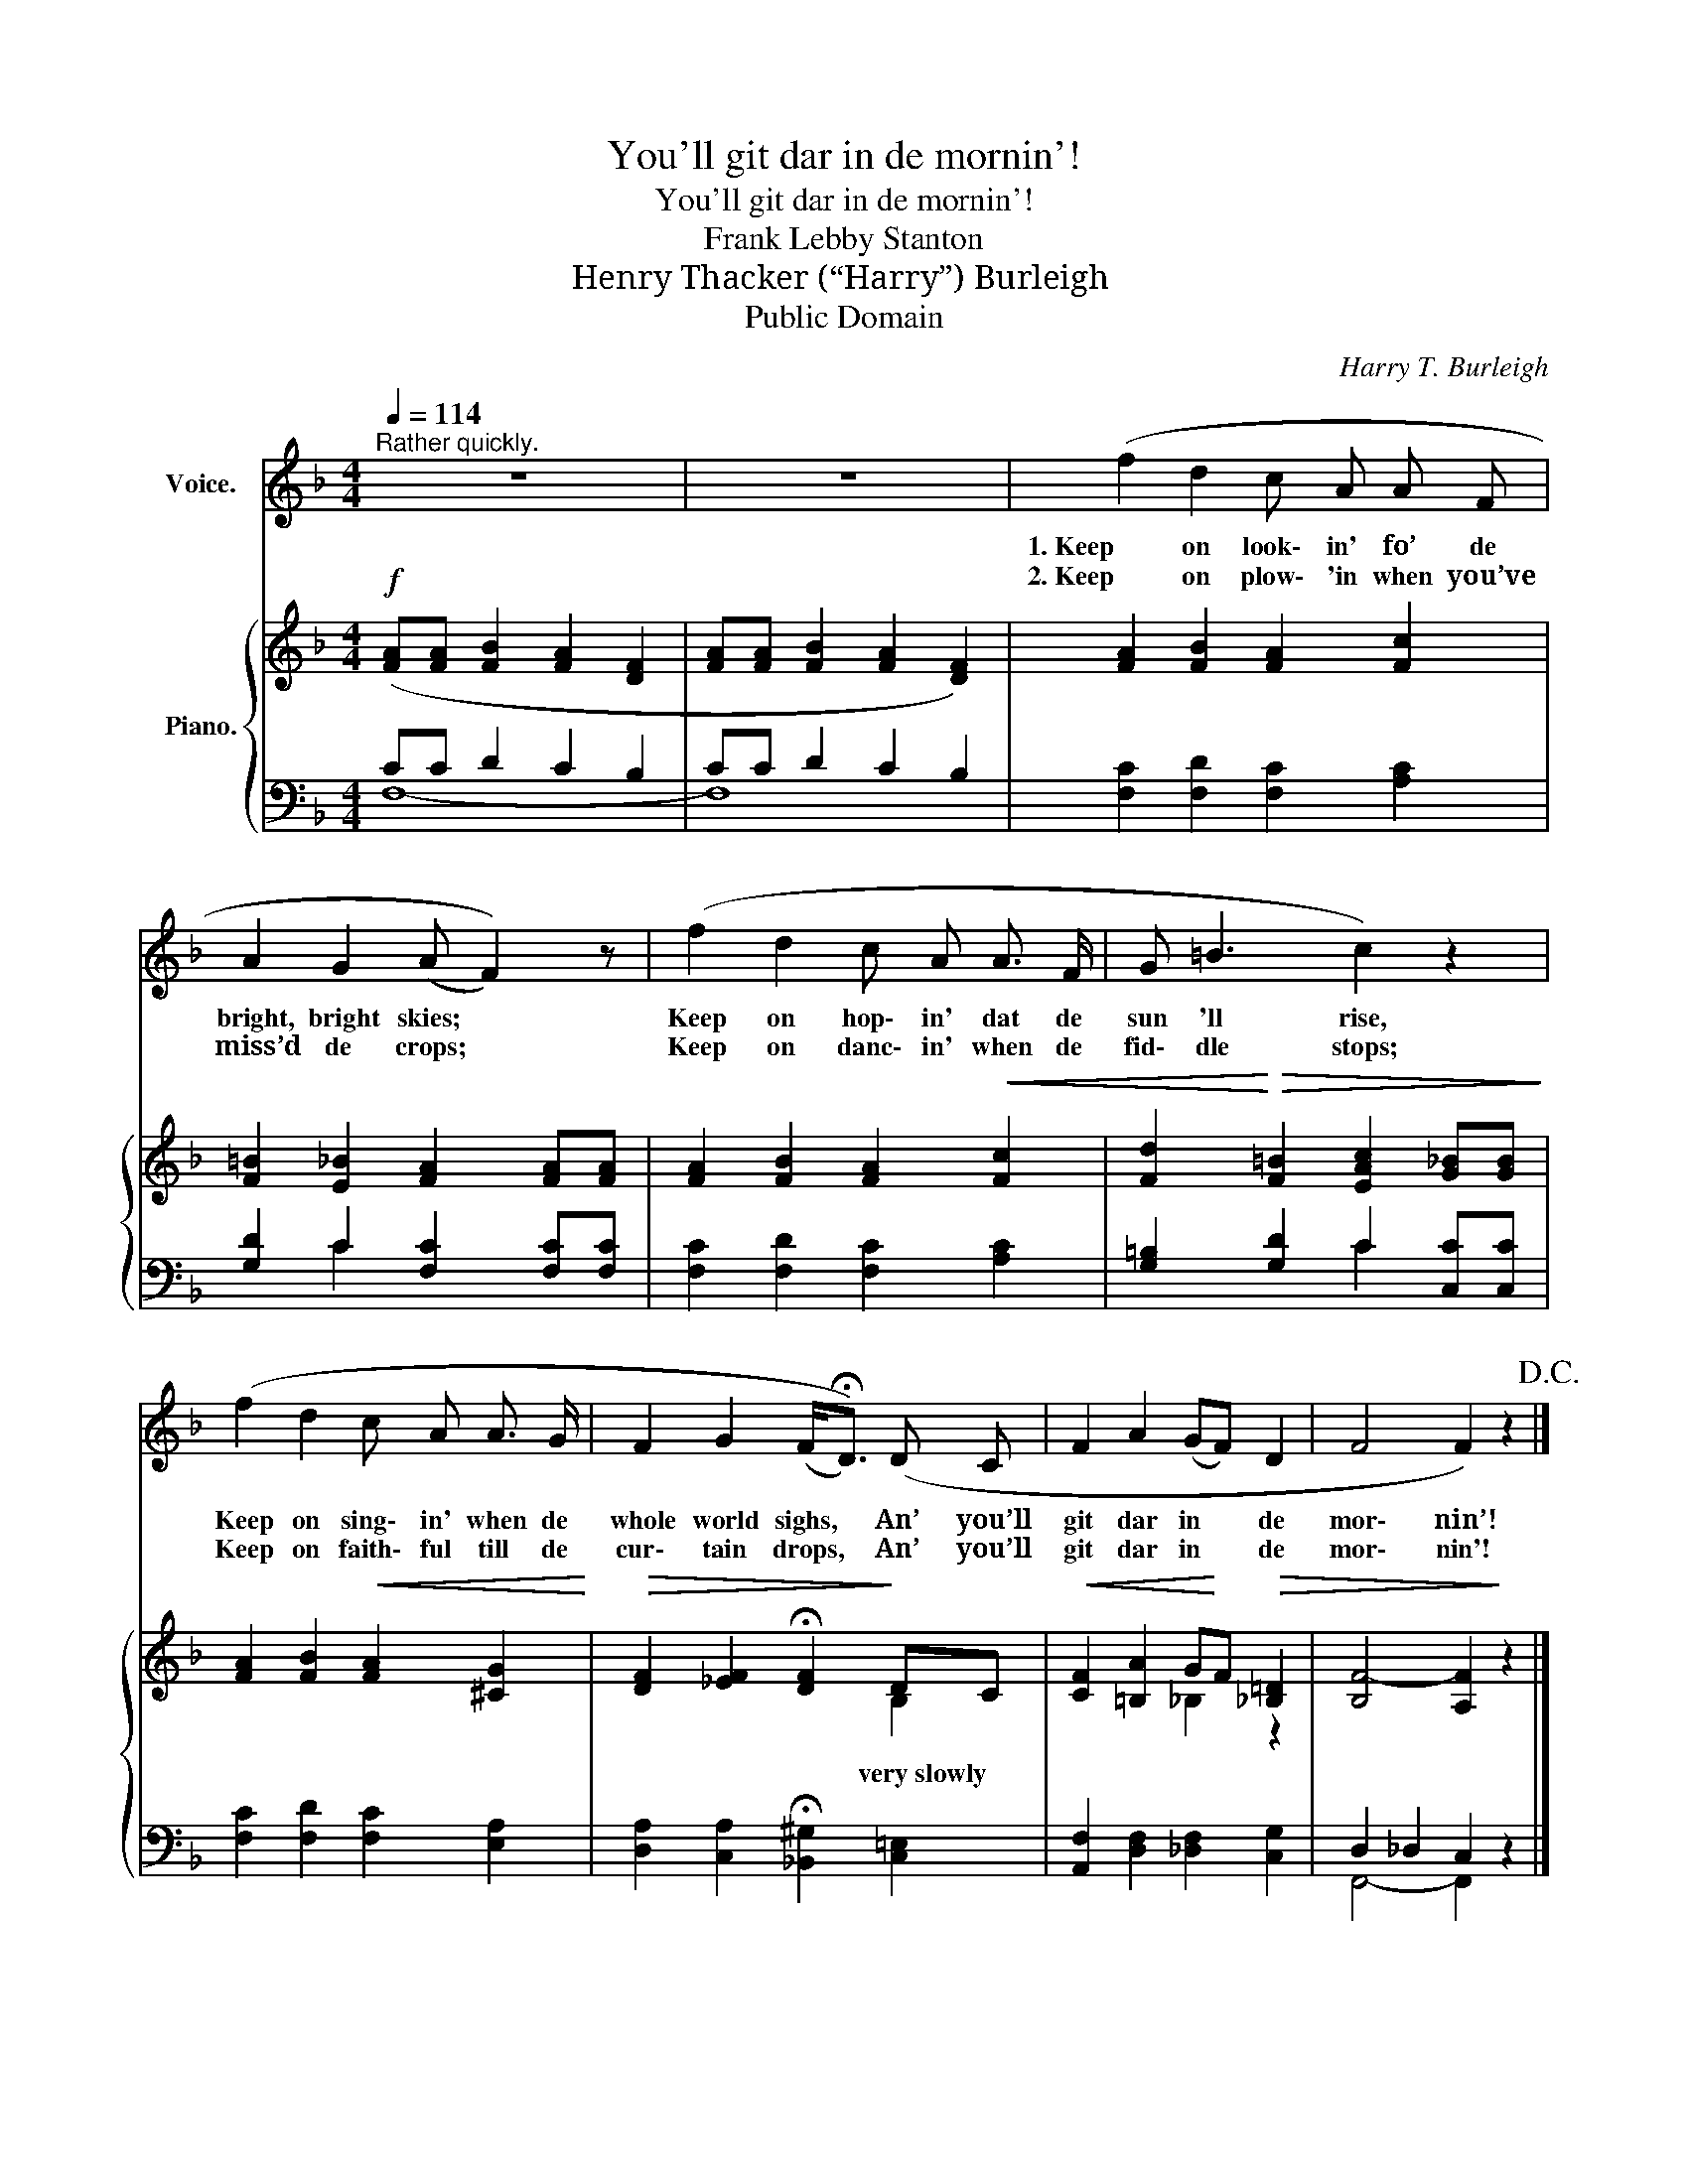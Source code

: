 X:1
T:You'll git dar in de mornin'!
T:You'll git dar in de mornin'!
T:Frank Lebby Stanton
T:Henry Thacker (“Harry”) Burleigh
T:Public Domain
C:Harry T. Burleigh
Z:Frank Lebby Stanton
Z:Public Domain
%%score 1 { ( 2 5 ) | ( 3 4 ) }
L:1/8
Q:1/4=114
M:4/4
K:F
V:1 treble nm="Voice."
V:2 treble nm="Piano."
V:5 treble 
V:3 bass 
V:4 bass 
V:1
"^Rather quickly." z8 | z8 | (f2 d2 c A A F | A2 G2 (A F2)) z | (f2 d2 c A A3/2 F/ | G =B3 c2) z2 | %6
w: ||1. Keep on look\- in' fo’ de|bright, bright skies; *|Keep on hop\- in' dat de|sun 'll rise,|
w: ||2. Keep on plow\- 'in when you’ve|miss’d de crops; *|Keep on danc\- in' when de|fid\- dle stops;|
 (f2 d2 c A A3/2 G/ | F2 G2 (F<!fermata!D)) (D C | F2 A2 (GF) D2 | F4 F2) z2!D.C.! |] %10
w: Keep on sing\- in' when de|whole world sighs, * An’ you’ll|git dar in * de|mor\- nin’!|
w: Keep on faith\- ful till de|cur\- tain drops, * An’ you’ll|git dar in * de|mor\- nin'!|
V:2
!f! ([FA][FA] [FB]2 [FA]2 [DF]2 | [FA][FA] [FB]2 [FA]2 [DF]2) | [FA]2 [FB]2 [FA]2 [Fc]2 | %3
w: |||
 [F=B]2 [E_B]2 [FA]2 [FA][FA] | [FA]2 [FB]2 [FA]2!<(! [Fc]2 | %5
w: ||
 [Fd]2!<)!!>(! [F=B]2 [EAc]2 [G_B][GB]!>)! | [FA]2 [FB]2!<(!!<(! [FA]2 [^CG]2!<)!!<)! | %7
w: ||
!>(!!>(! [DF]2 [_EF]2 !fermata![DF]2!>)!!>)! DC | %8
w: * * * very slowly *|
!<(!!<(! [CF]2 [=B,A]2 G!<)!!<)!F!>(!!>(! [_B,=D]2 | [B,F-]4 [A,F]2!>)!!>)! z2 |] %10
w: ||
V:3
 CC D2 C2 B,2 | CC D2 C2 B,2 | [F,C]2 [F,D]2 [F,C]2 [A,C]2 | [G,D]2 C2 [F,C]2 [F,C][F,C] | %4
 [F,C]2 [F,D]2 [F,C]2 [A,C]2 | [G,=B,]2 [G,D]2 C2 [C,C][C,C] | [F,C]2 [F,D]2 [F,C]2 [E,A,]2 | %7
 [D,A,]2 [C,A,]2 !fermata![_B,,^G,]2 [C,=E,]2 | [A,,F,]2 [D,F,]2 [_D,F,]2 [C,G,]2 | %9
 D,2 _D,2 C,2 z2 |] %10
V:4
 F,8- | F,8 | x8 | x2 C2 x4 | x8 | x4 C2 x2 | x8 | x8 | x8 | F,,4- F,,2 x2 |] %10
V:5
 x8 | x8 | x8 | x8 | x8 | x8 | x8 | x6 B,2 | x4 _B,2 z2 | x8 |] %10

